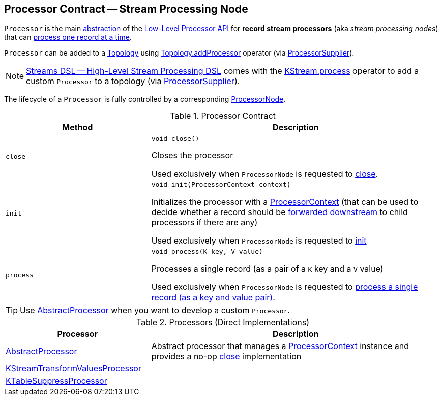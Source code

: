 == [[Processor]] Processor Contract -- Stream Processing Node

`Processor` is the main <<contract, abstraction>> of the <<kafka-streams-processor-api.adoc#, Low-Level Processor API>> for *record stream processors* (aka _stream processing nodes_) that can <<process, process one record at a time>>.

`Processor` can be added to a <<kafka-streams-Topology.adoc#, Topology>> using <<kafka-streams-Topology.adoc#addProcessor, Topology.addProcessor>> operator (via <<kafka-streams-ProcessorSupplier.adoc#, ProcessorSupplier>>).

NOTE: <<kafka-streams-streams-dsl.adoc#, Streams DSL -- High-Level Stream Processing DSL>> comes with the <<kafka-streams-KStream.adoc#process, KStream.process>> operator to add a custom `Processor` to a topology (via <<kafka-streams-ProcessorSupplier.adoc#, ProcessorSupplier>>).

The lifecycle of a `Processor` is fully controlled by a corresponding <<kafka-streams-internals-ProcessorNode.adoc#processor, ProcessorNode>>.

[[contract]]
.Processor Contract
[cols="1m,2",options="header",width="100%"]
|===
| Method
| Description

| close
a| [[close]]

[source, java]
----
void close()
----

Closes the processor

Used exclusively when `ProcessorNode` is requested to <<kafka-streams-internals-ProcessorNode.adoc#close, close>>.

| init
a| [[init]]

[source, java]
----
void init(ProcessorContext context)
----

Initializes the processor with a <<kafka-streams-ProcessorContext.adoc#, ProcessorContext>> (that can be used to decide whether a record should be <<kafka-streams-ProcessorContext.adoc#forward, forwarded downstream>> to child processors if there are any)

Used exclusively when `ProcessorNode` is requested to <<kafka-streams-internals-ProcessorNode.adoc#init, init>>

| process
a| [[process]]

[source, java]
----
void process(K key, V value)
----

Processes a single record (as a pair of a `K` key and a `V` value)

Used exclusively when `ProcessorNode` is requested to <<kafka-streams-internals-ProcessorNode.adoc#process, process a single record (as a key and value pair)>>.

|===

TIP: Use <<AbstractProcessor, AbstractProcessor>> when you want to develop a custom `Processor`.

[[implementations]]
.Processors (Direct Implementations)
[cols="1,2",options="header",width="100%"]
|===
| Processor
| Description

| <<kafka-streams-AbstractProcessor.adoc#, AbstractProcessor>>
| [[AbstractProcessor]] Abstract processor that manages a <<kafka-streams-ProcessorContext.adoc#, ProcessorContext>> instance and provides a no-op <<close, close>> implementation

| <<kafka-streams-internals-KStreamTransformValuesProcessor.adoc#, KStreamTransformValuesProcessor>>
| [[KStreamTransformValuesProcessor]]

| <<kafka-streams-internals-KTableSuppressProcessor.adoc#, KTableSuppressProcessor>>
| [[KTableSuppressProcessor]]
|===
